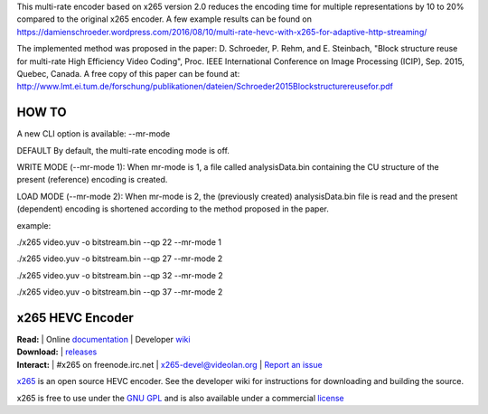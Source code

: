 This multi-rate encoder based on x265 version 2.0 reduces the encoding time for multiple representations by 10 to 20% compared to the original x265 encoder. A few example results can be found on https://damienschroeder.wordpress.com/2016/08/10/multi-rate-hevc-with-x265-for-adaptive-http-streaming/

The implemented method was proposed in the paper: D. Schroeder, P. Rehm, and E. Steinbach, "Block structure reuse for multi-rate High Efficiency Video Coding", Proc. IEEE International Conference on Image Processing (ICIP), Sep. 2015, Quebec, Canada. A free copy of this paper can be found at: http://www.lmt.ei.tum.de/forschung/publikationen/dateien/Schroeder2015Blockstructurereusefor.pdf

====================================================
HOW TO
====================================================

A new CLI option is available: --mr-mode

DEFAULT
By default, the multi-rate encoding mode is off.

WRITE MODE (--mr-mode 1):
When mr-mode is 1, a file called analysisData.bin containing the CU structure of the present (reference) encoding is created.

LOAD MODE (--mr-mode 2):
When mr-mode is 2, the (previously created) analysisData.bin file is read and the present (dependent) encoding is shortened according to the method proposed in the paper.

example:

./x265 video.yuv -o bitstream.bin --qp 22 --mr-mode 1

./x265 video.yuv -o bitstream.bin --qp 27 --mr-mode 2

./x265 video.yuv -o bitstream.bin --qp 32 --mr-mode 2

./x265 video.yuv -o bitstream.bin --qp 37 --mr-mode 2



=================
x265 HEVC Encoder
=================

| **Read:** | Online `documentation <http://x265.readthedocs.org/en/default/>`_ | Developer `wiki <http://bitbucket.org/multicoreware/x265/wiki/>`_
| **Download:** | `releases <http://ftp.videolan.org/pub/videolan/x265/>`_ 
| **Interact:** | #x265 on freenode.irc.net | `x265-devel@videolan.org <http://mailman.videolan.org/listinfo/x265-devel>`_ | `Report an issue <https://bitbucket.org/multicoreware/x265/issues?status=new&status=open>`_

`x265 <https://www.videolan.org/developers/x265.html>`_ is an open
source HEVC encoder. See the developer wiki for instructions for
downloading and building the source.

x265 is free to use under the `GNU GPL <http://www.gnu.org/licenses/gpl-2.0.html>`_ 
and is also available under a commercial `license <http://x265.org>`_ 
